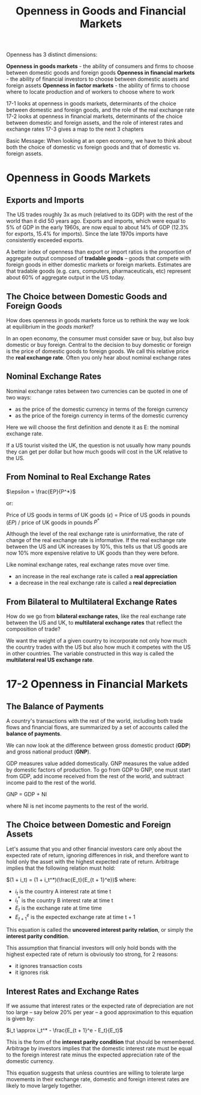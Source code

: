 #+TITLE: Openness in Goods and Financial Markets

Openness has 3 distinct dimensions:

*Openness in goods markets* - the ability of consumers and firms to choose between domestic goods and foreign goods
*Openness in financial markets* - the ability of financial investors to choose between domestic assets and foreign assets
*Openness in factor markets* - the ability of firms to choose where to locate production and of workers to choose where to work

17-1 looks at openness in goods markets, determinants of the choice between domestic and foreign goods, and the role of the real exchange rate
17-2 looks at openness in financial markets, determinants of the choice between domestic and foreign assets, and the role of interest rates and exchange rates
17-3 gives a map to the next 3 chapters

Basic Message: When looking at an open economy, we have to think about both the choice of domestic vs foreign goods and that of domestic vs. foreign assets.

* Openness in Goods Markets

** Exports and Imports

The US trades roughly 3x as much (relatived to its GDP) with the rest of the world than it did 50 years ago. Exports and imports, which were equal to 5% of GDP in the early 1960s, are now equal to about 14% of GDP (12.3% for exports, 15.4% for imports). Since the late 1970s imports have consistently exceeded exports.

A better index of openness than export or import ratios is the proportion of aggregate output composed of *tradable goods* -- goods that compete with foreign goods in either domestic markets or foreign markets. Estimates are that tradable goods (e.g. cars, computers, pharmaceuticals, etc) represent about 60% of aggregate output in the US today.

** The Choice between Domestic Goods and Foreign Goods

How does openness in goods markets force us to rethink the way we look at equilibrium in the /goods market/?

In an open economy, the consumer must consider save or buy, but also buy domestic or buy foreign.
Central to the decision to buy domestic or foreign is the price of domestic goods to foreign goods. We call this relative price the *real exchange rate*.
Often you only hear about nominal exchange rates

** Nominal Exchange Rates

Nominal exchange rates between two currencies can be quoted in one of two ways:

- as the price of the domestic currency in terms of the foreign currency
- as the price of the foreign currency in terms of the domestic currency

Here we will choose the first definition and denote it as E: the nominal exchange rate.

If a US tourist visited the UK, the question is not usually how many pounds they can get per dollar but how much goods will cost in the UK relative to the US.

** From Nominal to Real Exchange Rates

$\epsilon = \frac{EP}{P^*}$

or:

Price of US goods in terms of UK goods ($\epsilon$) = Price of US goods in pounds ($EP$)  / price of UK goods in pounds $P^*$

Although the level of the real exchange rate is uninformative, the rate of change of the real exchange rate is informative.
If the real exchange rate between the US and UK increases by 10%, this tells us that US goods are now 10% more expensive relative to UK goods than they were before.

Like nominal exchange rates, real exchange rates move over time.
- an increase in the real exchange rate is called a *real appreciation*
- a decrease in the real exchange rate is called a *real depreciation*

** From Bilateral to Multilateral Exchange Rates

How do we go from *bilateral exchange rates*, like the real exchange rate between the US and UK, to *multilateral exchange rates* that reflect the composition of trade?

We want the weight of a given country to incorporate not only how much the country trades with the US but also how much it competes with the US in other countries. The variable constructed in this way is called the *multilateral real US exchange rate*.

* 17-2 Openness in Financial Markets

** The Balance of Payments

A country's transactions with the rest of the world, including both trade flows and financial flows, are summarized by a set of accounts called the *balance of payments*.

We can now look at the difference between gross domestic product (*GDP*) and gross national product (*GNP*).

GDP measures value added domestically. GNP measures the value added by domestic factors of production. To go from GDP to GNP, one must start from GDP, add income received from the rest of the world, and subtract income paid to the rest of the world.

GNP = GDP + NI

where NI is net income payments to the rest of the world.

** The Choice between Domestic and Foreign Assets

Let's assume that you and other financial investors care only about the expected rate of return, ignoring differences in risk, and therefore want to hold only the asset with the highest expected rate of return. Arbitrage implies that the following relation must hold:

$(1 + i_t) = (1 + i_t^*)(\frac{E_t}{E_{t + 1}^e})$
where:

- $i_t$ is the country A interest rate at time t
- $i_t^*$ is the country B interest rate at time t
- $E_t$ is the exchange rate at time time
- $E_{t+1}^e$ is the expected exchange rate at time t + 1

This equation is called the *uncovered interest parity relation*, or simply the *interest parity condition*.

This assumption that financial investors will only hold bonds with the highest expected rate of return is obviously too strong, for 2 reasons:
- it ignores transaction costs
- it ignores risk

** Interest Rates and Exchange Rates

If we assume that interest rates or the expected rate of depreciation are not too large -- say below 20% per year -- a good approximation to this equation is given by:

$i_t \approx i_t^* - \frac{E_{t + 1}^e - E_t}{E_t}$

This is the form of the *interest parity condition* that should be remembered. Arbitrage by investors implies that the domestic interest rate must be equal to the foreign interest rate minus the expected appreciation rate of the domestic currency.

This equation suggests that unless countries are willing to tolerate large movements in their exchange rate, domestic and foreign interest rates are likely to move largely together.
